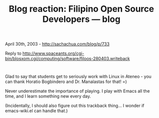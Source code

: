 #+TITLE: Blog reaction: Filipino Open Source Developers --- blog

April 30th, 2003 -
[[http://sachachua.com/blog/p/733][http://sachachua.com/blog/p/733]]

Reply to
[[http://www.spaceants.org/cgi-bin/blosxom.cgi/computing/software/filoos-280403.writeback][http://www.spaceants.org/cgi-bin/blosxom.cgi/computing/software/filoos-280403.writeback]]
:

Glad to say that students get to seriously work with Linux in Ateneo -
 you can thank Horatio Bogbindero and Dr. Manalastas for that! =)

Never underestimate the importance of playing. I play with Emacs all the
time,
 and I learn something new every day.

(Incidentally, I should also figure out this trackback thing... I wonder
if emacs-wiki.el can handle that.)
